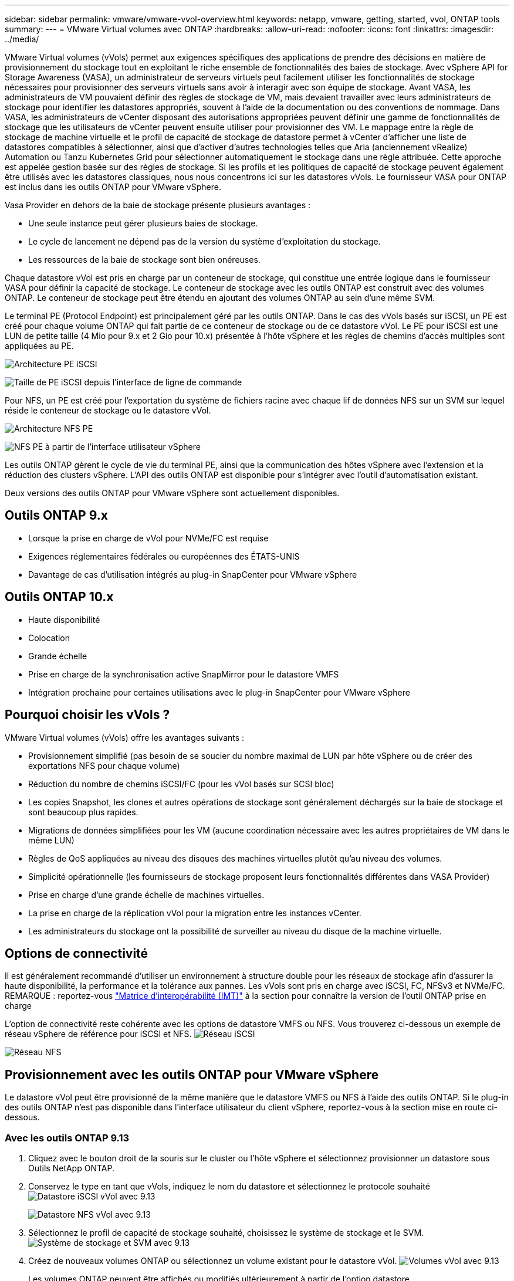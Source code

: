 ---
sidebar: sidebar 
permalink: vmware/vmware-vvol-overview.html 
keywords: netapp, vmware, getting, started, vvol, ONTAP tools 
summary:  
---
= VMware Virtual volumes avec ONTAP
:hardbreaks:
:allow-uri-read: 
:nofooter: 
:icons: font
:linkattrs: 
:imagesdir: ../media/


[role="lead"]
VMware Virtual volumes (vVols) permet aux exigences spécifiques des applications de prendre des décisions en matière de provisionnement du stockage tout en exploitant le riche ensemble de fonctionnalités des baies de stockage. Avec vSphere API for Storage Awareness (VASA), un administrateur de serveurs virtuels peut facilement utiliser les fonctionnalités de stockage nécessaires pour provisionner des serveurs virtuels sans avoir à interagir avec son équipe de stockage. Avant VASA, les administrateurs de VM pouvaient définir des règles de stockage de VM, mais devaient travailler avec leurs administrateurs de stockage pour identifier les datastores appropriés, souvent à l'aide de la documentation ou des conventions de nommage. Dans VASA, les administrateurs de vCenter disposant des autorisations appropriées peuvent définir une gamme de fonctionnalités de stockage que les utilisateurs de vCenter peuvent ensuite utiliser pour provisionner des VM. Le mappage entre la règle de stockage de machine virtuelle et le profil de capacité de stockage de datastore permet à vCenter d'afficher une liste de datastores compatibles à sélectionner, ainsi que d'activer d'autres technologies telles que Aria (anciennement vRealize) Automation ou Tanzu Kubernetes Grid pour sélectionner automatiquement le stockage dans une règle attribuée. Cette approche est appelée gestion basée sur des règles de stockage. Si les profils et les politiques de capacité de stockage peuvent également être utilisés avec les datastores classiques, nous nous concentrons ici sur les datastores vVols. Le fournisseur VASA pour ONTAP est inclus dans les outils ONTAP pour VMware vSphere.

Vasa Provider en dehors de la baie de stockage présente plusieurs avantages :

* Une seule instance peut gérer plusieurs baies de stockage.
* Le cycle de lancement ne dépend pas de la version du système d'exploitation du stockage.
* Les ressources de la baie de stockage sont bien onéreuses.


Chaque datastore vVol est pris en charge par un conteneur de stockage, qui constitue une entrée logique dans le fournisseur VASA pour définir la capacité de stockage. Le conteneur de stockage avec les outils ONTAP est construit avec des volumes ONTAP. Le conteneur de stockage peut être étendu en ajoutant des volumes ONTAP au sein d'une même SVM.

Le terminal PE (Protocol Endpoint) est principalement géré par les outils ONTAP. Dans le cas des vVols basés sur iSCSI, un PE est créé pour chaque volume ONTAP qui fait partie de ce conteneur de stockage ou de ce datastore vVol. Le PE pour iSCSI est une LUN de petite taille (4 Mio pour 9.x et 2 Gio pour 10.x) présentée à l'hôte vSphere et les règles de chemins d'accès multiples sont appliquées au PE.

image:vmware-vvol-overview-image01.png["Architecture PE iSCSI"]

image:vmware-vvol-overview-image05.png["Taille de PE iSCSI depuis l'interface de ligne de commande"]

Pour NFS, un PE est créé pour l'exportation du système de fichiers racine avec chaque lif de données NFS sur un SVM sur lequel réside le conteneur de stockage ou le datastore vVol.

image:vmware-vvol-overview-image02.png["Architecture NFS PE"]

image:vmware-vvol-overview-image06.png["NFS PE à partir de l'interface utilisateur vSphere"]

Les outils ONTAP gèrent le cycle de vie du terminal PE, ainsi que la communication des hôtes vSphere avec l'extension et la réduction des clusters vSphere. L'API des outils ONTAP est disponible pour s'intégrer avec l'outil d'automatisation existant.

Deux versions des outils ONTAP pour VMware vSphere sont actuellement disponibles.



== Outils ONTAP 9.x

* Lorsque la prise en charge de vVol pour NVMe/FC est requise
* Exigences réglementaires fédérales ou européennes des ÉTATS-UNIS
* Davantage de cas d'utilisation intégrés au plug-in SnapCenter pour VMware vSphere




== Outils ONTAP 10.x

* Haute disponibilité
* Colocation
* Grande échelle
* Prise en charge de la synchronisation active SnapMirror pour le datastore VMFS
* Intégration prochaine pour certaines utilisations avec le plug-in SnapCenter pour VMware vSphere




== Pourquoi choisir les vVols ?

VMware Virtual volumes (vVols) offre les avantages suivants :

* Provisionnement simplifié (pas besoin de se soucier du nombre maximal de LUN par hôte vSphere ou de créer des exportations NFS pour chaque volume)
* Réduction du nombre de chemins iSCSI/FC (pour les vVol basés sur SCSI bloc)
* Les copies Snapshot, les clones et autres opérations de stockage sont généralement déchargés sur la baie de stockage et sont beaucoup plus rapides.
* Migrations de données simplifiées pour les VM (aucune coordination nécessaire avec les autres propriétaires de VM dans le même LUN)
* Règles de QoS appliquées au niveau des disques des machines virtuelles plutôt qu'au niveau des volumes.
* Simplicité opérationnelle (les fournisseurs de stockage proposent leurs fonctionnalités différentes dans VASA Provider)
* Prise en charge d'une grande échelle de machines virtuelles.
* La prise en charge de la réplication vVol pour la migration entre les instances vCenter.
* Les administrateurs du stockage ont la possibilité de surveiller au niveau du disque de la machine virtuelle.




== Options de connectivité

Il est généralement recommandé d'utiliser un environnement à structure double pour les réseaux de stockage afin d'assurer la haute disponibilité, la performance et la tolérance aux pannes. Les vVols sont pris en charge avec iSCSI, FC, NFSv3 et NVMe/FC. REMARQUE : reportez-vous link:https://imt.netapp.com/matrix["Matrice d'interopérabilité (IMT)"] à la section  pour connaître la version de l'outil ONTAP prise en charge

L'option de connectivité reste cohérente avec les options de datastore VMFS ou NFS. Vous trouverez ci-dessous un exemple de réseau vSphere de référence pour iSCSI et NFS. image:vmware-vvol-overview-image03.png["Réseau iSCSI"]

image:vmware-vvol-overview-image04.png["Réseau NFS"]



== Provisionnement avec les outils ONTAP pour VMware vSphere

Le datastore vVol peut être provisionné de la même manière que le datastore VMFS ou NFS à l'aide des outils ONTAP. Si le plug-in des outils ONTAP n'est pas disponible dans l'interface utilisateur du client vSphere, reportez-vous à la section mise en route ci-dessous.



=== Avec les outils ONTAP 9.13

. Cliquez avec le bouton droit de la souris sur le cluster ou l'hôte vSphere et sélectionnez provisionner un datastore sous Outils NetApp ONTAP.
. Conservez le type en tant que vVols, indiquez le nom du datastore et sélectionnez le protocole souhaité image:vmware-vvol-overview-image07.png["Datastore iSCSI vVol avec 9.13"]
+
image:vmware-vvol-overview-image08.png["Datastore NFS vVol avec 9.13"]

. Sélectionnez le profil de capacité de stockage souhaité, choisissez le système de stockage et le SVM. image:vmware-vvol-overview-image09.png["Système de stockage et SVM avec 9.13"]
. Créez de nouveaux volumes ONTAP ou sélectionnez un volume existant pour le datastore vVol. image:vmware-vvol-overview-image10.png["Volumes vVol avec 9.13"]
+
Les volumes ONTAP peuvent être affichés ou modifiés ultérieurement à partir de l'option datastore.

+
image:vmware-vvol-overview-image11.png["Extension vVol avec 9.13"]

. Vérifiez le résumé et cliquez sur Terminer pour créer le datastore vVol. image:vmware-vvol-overview-image12.png["Résumé du datastore vVol iSCSI avec 9.13"]
. Une fois le datastore vVol créé, il peut être utilisé comme n'importe quel autre datastore. Voici un exemple d'affectation d'un datastore basé sur une stratégie de stockage de VM à une VM en cours de création. image:vmware-vvol-overview-image13.png["Règle de stockage VM de VVol"]
. Les détails de vVol peuvent être récupérés à l'aide de l'interface CLI Web. L'URL du portail est identique à celle du fournisseur VASA sans le nom de fichier version.xml. image:vmware-vvol-overview-image14.png["Infos VASA Provider pour 9.13"]
+
Les informations d'identification doivent correspondre aux informations utilisées lors de la mise à disposition des outils ONTAP image:vmware-vvol-overview-image15.png["Interface client VASA"]

+
Ou utilisez le mot de passe mis à jour avec la console de maintenance des outils ONTAP. image:vmware-vvol-overview-image16.png["Interface de la console d'outils ONTAP"] Sélectionnez interface CLI Web. image:vmware-vvol-overview-image17.png["Console de commande des outils ONTAP"] Saisissez la commande souhaitée dans la liste des commandes disponibles. Pour afficher la liste des détails de vVol ainsi que les informations de stockage sous-jacentes, essayez vvol list -verbose=true image:vmware-vvol-overview-image18.png["VVol info avec 9.13"] afin d'obtenir une liste basée sur les LUN, l'interface de ligne de commande de ONTAP ou System Manager peuvent également être utilisés. image:vmware-vvol-overview-image19.png["Informations sur les LUN vVol avec l'interface de ligne de commande ONTAP"] image:vmware-vvol-overview-image20.png["Informations sur les LUN vVol avec System Manager"] Pour les systèmes NFS, System Manager peut être utilisé pour parcourir le datastore. image:vmware-vvol-overview-image21.png["Informations NFS vVol avec System Manager"]





=== Avec les outils ONTAP 10.1

. Cliquez avec le bouton droit de la souris sur le cluster ou l'hôte vSphere et sélectionnez Créer un datastore (10.1) sous Outils NetApp ONTAP.
. Sélectionnez le type de datastore comme vVols. image:vmware-vvol-overview-image22.png["Sélection du datastore vVol avec 10.1"] Si l'option vVols n'est pas disponible, assurez-vous que le fournisseur VASA est enregistré. image:vmware-vvol-overview-image23.png["Enregistrement de VASA avec 10.1"]
. Indiquez le nom du datastore vVol et sélectionnez le protocole de transport. image:vmware-vvol-overview-image24.png["Nom du datastore vVol et protocole de transport avec 10.1"]
. Sélectionnez la plateforme et la VM de stockage. image:vmware-vvol-overview-image25.png["Sélection du SVM de datastore vVol avec 10.1"]
. Créez ou utilisez des volumes ONTAP existants pour le datastore vVol. image:vmware-vvol-overview-image26.png["Sélection du volume du datastore vVol avec 10.1"] Les volumes ONTAP peuvent être affichés ou mis à jour ultérieurement à partir de la configuration du datastore. image:vmware-vvol-overview-image27.png["Extension du datastore vVol avec 10.1"]
. Une fois le datastore vVol provisionné, sa consommation peut être similaire à celle de n'importe quel autre datastore.
. Les outils ONTAP fournissent le rapport sur les ordinateurs virtuels et les datastores. image:vmware-vvol-overview-image28.png["Rapport VM avec 10.1"] image:vmware-vvol-overview-image29.png["Rapport datastore avec 10.1"]




== Protection des données des VM sur le datastore vVol

Vous trouverez une vue d'ensemble de la protection des données des machines virtuelles sur link:https://docs.netapp.com/us-en/ontap-apps-dbs/vmware/vmware-vvols-protect.html["Protection des vVols"]un datastore vVol à l'adresse .

. Enregistrez le système de stockage hébergeant le datastore vVol et tout partenaire de réplication. image:vmware-vvol-overview-image30.png["Enregistrement du système de stockage avec distributeur sélectif"]
. Créez une règle avec les attributs requis. image:vmware-vvol-overview-image31.png["Création de règles avec SCV"]
. Créer un groupe de ressources et l'associer à une stratégie (ou règles). image:vmware-vvol-overview-image32.png["Création d'un groupe de ressources avec SCV"] REMARQUE : pour le datastore vVol, la protection est nécessaire avec une machine virtuelle, une balise ou un dossier. Le datastore vVol ne peut pas être inclus dans le groupe de ressources.
. L'état de sauvegarde spécifique de la machine virtuelle peut être affiché dans son onglet configurer. image:vmware-vvol-overview-image33.png["État de sauvegarde d'une machine virtuelle avec distributeur sélectif"]
. La machine virtuelle peut être restaurée à partir de son emplacement principal ou secondaire.


Reportez-vous link:https://docs.netapp.com/us-en/sc-plugin-vmware-vsphere/scpivs44_attach_vmdks_to_a_vm.html["Documentation du plug-in SnapCenter"] à pour des utilisations supplémentaires.



== Migration des machines virtuelles depuis les datastores classiques vers un datastore vVol

Pour migrer des machines virtuelles d'autres datastores vers un datastore vVol, plusieurs options sont disponibles en fonction du scénario. Elle peut varier d'une simple opération Storage vMotion à une migration à l'aide de HCX. Voir link:migrate-vms-to-ontap-datastore.html["Migrer des machines virtuelles vers un datastore ONTAP"] pour plus de détails.



== Migration des VM entre les datastores vVol

Pour la migration en bloc de machines virtuelles entre les datastores vVol, vérifiez link:migrate-vms-to-ontap-datastore.html["Migrer des machines virtuelles vers un datastore ONTAP"].



== Exemple d'architecture de référence

Les outils ONTAP pour VMware vSphere et SCV peuvent être installés sur le même serveur vCenter qu'il gère ou sur un autre serveur vCenter. Il est préférable d'éviter d'héberger les données sur un datastore vVol géré.

image:vmware-vvol-overview-image34.png["Un outil ONTAP par vCenter"]

Comme de nombreux clients hébergent leurs serveurs vCenter sur un serveur différent plutôt que de le gérer, une approche similaire est également conseillée pour les outils ONTAP et SCV.

image:vmware-vvol-overview-image35.png["Outils ONTAP sur vCenter de gestion"]

Avec les outils ONTAP 10.x, une seule instance peut gérer plusieurs environnements vCenter. Les systèmes de stockage sont enregistrés globalement avec des informations d'identification du cluster et les SVM sont attribués à chaque serveur vCenter locataire.

image:vmware-vvol-overview-image36.png["Prise en charge de plusieurs vCenter avec les outils ONTAP 10.x."]

La combinaison de modèles dédiés et partagés est également prise en charge.

image:vmware-vvol-overview-image37.png["Combinaison d'outils ONTAP partagés et dédiés"]



== Comment démarrer

Si les outils ONTAP ne sont pas installés sur votre environnement, téléchargez-les link:https://support.netapp.com["Site de support NetApp"]à partir de  et suivez les instructions disponibles à l'adresse link:https://docs.netapp.com/us-en/ontap-apps-dbs/vmware/vmware-vvols-ontap.html["Utilisation de vVols avec ONTAP"].
